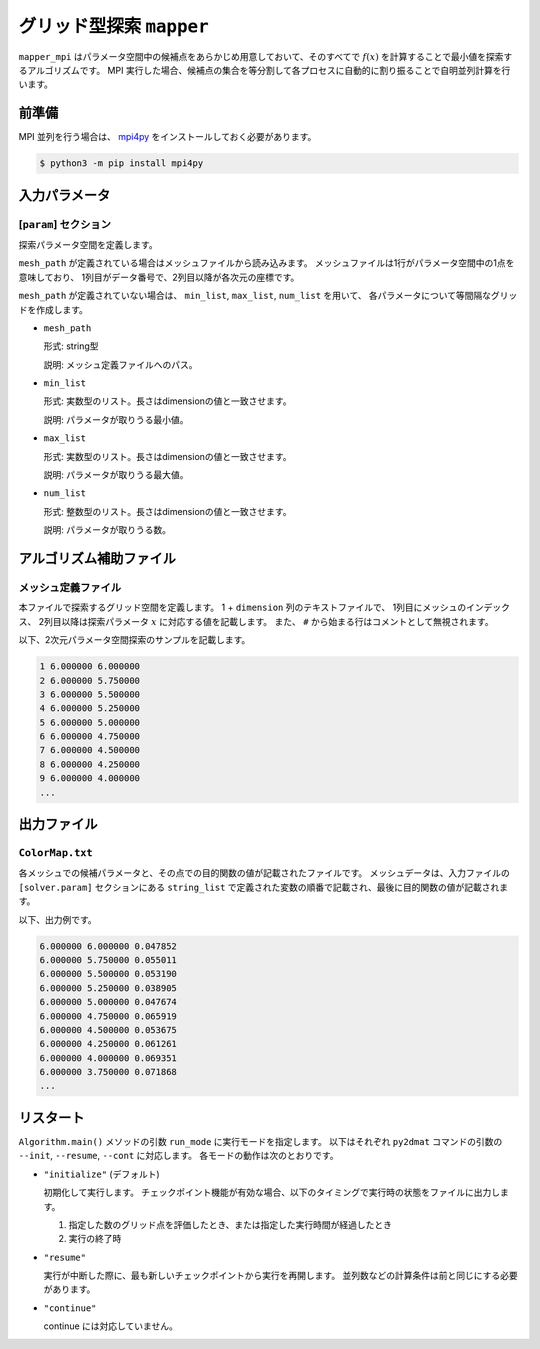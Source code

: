 グリッド型探索 ``mapper``
******************************

``mapper_mpi`` はパラメータ空間中の候補点をあらかじめ用意しておいて、そのすべてで :math:`f(x)` を計算することで最小値を探索するアルゴリズムです。
MPI 実行した場合、候補点の集合を等分割して各プロセスに自動的に割り振ることで自明並列計算を行います。

前準備
~~~~~~~

MPI 並列を行う場合は、 `mpi4py <https://mpi4py.readthedocs.io/en/stable/>`_ をインストールしておく必要があります。

.. code-block::

    $ python3 -m pip install mpi4py

入力パラメータ
~~~~~~~~~~~~~~~~~~~~~~~~~~~~~

.. _mapper_input_param:

[``param``] セクション
^^^^^^^^^^^^^^^^^^^^^^^^^^^^^

探索パラメータ空間を定義します。

``mesh_path`` が定義されている場合はメッシュファイルから読み込みます。
メッシュファイルは1行がパラメータ空間中の1点を意味しており、
1列目がデータ番号で、2列目以降が各次元の座標です。

``mesh_path`` が定義されていない場合は、 ``min_list``, ``max_list``, ``num_list`` を用いて、
各パラメータについて等間隔なグリッドを作成します。

- ``mesh_path``

  形式: string型

  説明: メッシュ定義ファイルへのパス。

- ``min_list``

  形式: 実数型のリスト。長さはdimensionの値と一致させます。

  説明: パラメータが取りうる最小値。

- ``max_list``

  形式: 実数型のリスト。長さはdimensionの値と一致させます。

  説明: パラメータが取りうる最大値。

- ``num_list``

  形式: 整数型のリスト。長さはdimensionの値と一致させます。

  説明: パラメータが取りうる数。


アルゴリズム補助ファイル
~~~~~~~~~~~~~~~~~~~~~~~~~~

メッシュ定義ファイル
^^^^^^^^^^^^^^^^^^^^^^^^^^

本ファイルで探索するグリッド空間を定義します。
1 + ``dimension`` 列のテキストファイルで、
1列目にメッシュのインデックス、
2列目以降は探索パラメータ :math:`x` に対応する値を記載します。
また、 ``#`` から始まる行はコメントとして無視されます。

以下、2次元パラメータ空間探索のサンプルを記載します。

.. code-block::

    1 6.000000 6.000000
    2 6.000000 5.750000
    3 6.000000 5.500000
    4 6.000000 5.250000
    5 6.000000 5.000000
    6 6.000000 4.750000
    7 6.000000 4.500000
    8 6.000000 4.250000
    9 6.000000 4.000000
    ...

出力ファイル
~~~~~~~~~~~~~~~~~~~~~~~~~~~~~~~~~~~~~

``ColorMap.txt``
^^^^^^^^^^^^^^^^^^^^^^^^^^^^^^^

各メッシュでの候補パラメータと、その点での目的関数の値が記載されたファイルです。
メッシュデータは、入力ファイルの ``[solver.param]`` セクションにある ``string_list`` で定義された変数の順番で記載され、最後に目的関数の値が記載されます。

以下、出力例です。

.. code-block::

    6.000000 6.000000 0.047852
    6.000000 5.750000 0.055011
    6.000000 5.500000 0.053190
    6.000000 5.250000 0.038905
    6.000000 5.000000 0.047674
    6.000000 4.750000 0.065919
    6.000000 4.500000 0.053675
    6.000000 4.250000 0.061261
    6.000000 4.000000 0.069351
    6.000000 3.750000 0.071868
    ...

リスタート
~~~~~~~~~~~~~~~~~~~~~~~~~~~~~~~~
``Algorithm.main()`` メソッドの引数 ``run_mode`` に実行モードを指定します。
以下はそれぞれ ``py2dmat`` コマンドの引数の ``--init``, ``--resume``, ``--cont`` に対応します。
各モードの動作は次のとおりです。

- ``"initialize"`` (デフォルト)

  初期化して実行します。
  チェックポイント機能が有効な場合、以下のタイミングで実行時の状態をファイルに出力します。

  #. 指定した数のグリッド点を評価したとき、または指定した実行時間が経過したとき
  #. 実行の終了時

- ``"resume"``

  実行が中断した際に、最も新しいチェックポイントから実行を再開します。
  並列数などの計算条件は前と同じにする必要があります。

- ``"continue"``

  continue には対応していません。
